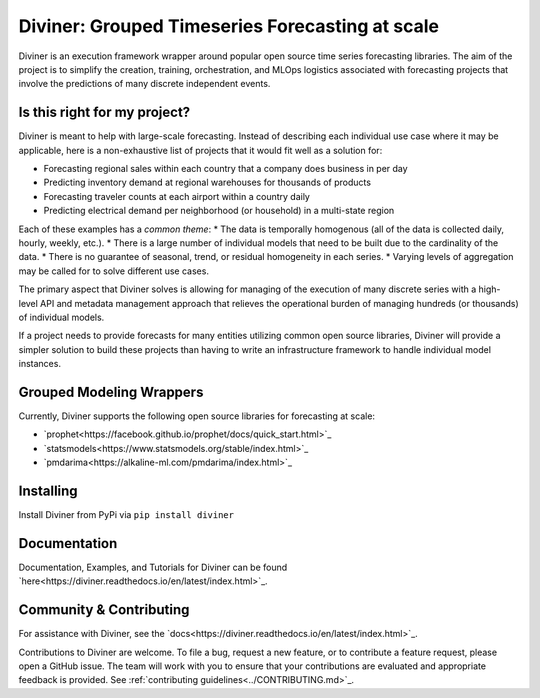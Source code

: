 
Diviner: Grouped Timeseries Forecasting at scale
================================================

Diviner is an execution framework wrapper around popular open source time series forecasting libraries.
The aim of the project is to simplify the creation, training, orchestration, and MLOps logistics associated with
forecasting projects that involve the predictions of many discrete independent events.

|docs| |pypi| |license| |downloads|

.. |docs| image:: https://img.shields.io/badge/docs-latest-success.svg
    :target: https://diviner.readthedocs.io/en/latest/index.html
    :alt: Latest Docs

.. |pypi| image:: https://img.shields.io/badge/pypi/v/diviner.svg
    :target: https://pypi.org/project/diviner/
    :alt: Latest Python Release

.. |license| image:: https://img.shields.io/badge/license-Apache%202-brightgreen.svg
    :target: https://github.com/databricks/diviner/blob/main/LICENSE.txt
    :alt: Apache 2 License

.. |downloads| image:: https://pepy.tech/badge/diviner
    :target: https://pepy.tech/project/diviner
    :alt: Total Downloads


Is this right for my project?
-----------------------------

Diviner is meant to help with large-scale forecasting. Instead of describing each individual use case where it may be
applicable, here is a non-exhaustive list of projects that it would fit well as a solution for:

* Forecasting regional sales within each country that a company does business in per day
* Predicting inventory demand at regional warehouses for thousands of products
* Forecasting traveler counts at each airport within a country daily
* Predicting electrical demand per neighborhood (or household) in a multi-state region

Each of these examples has a *common theme*:
* The data is temporally homogenous (all of the data is collected daily, hourly, weekly, etc.).
* There is a large number of individual models that need to be built due to the cardinality of the data.
* There is no guarantee of seasonal, trend, or residual homogeneity in each series.
* Varying levels of aggregation may be called for to solve different use cases.

The primary aspect that Diviner solves is allowing for managing of the execution of many discrete series with a
high-level API and metadata management approach that relieves the operational burden of managing hundreds (or thousands)
of individual models.

If a project needs to provide forecasts for many entities utilizing common open source libraries, Diviner will provide
a simpler solution to build these projects than having to write an infrastructure framework to handle individual model
instances.

Grouped Modeling Wrappers
-------------------------

Currently, Diviner supports the following open source libraries for forecasting at scale:

* `prophet<https://facebook.github.io/prophet/docs/quick_start.html>`_

* `statsmodels<https://www.statsmodels.org/stable/index.html>`_

* `pmdarima<https://alkaline-ml.com/pmdarima/index.html>`_

Installing
----------

Install Diviner from PyPi via ``pip install diviner``

Documentation
-------------

Documentation, Examples, and Tutorials for Diviner can be found `here<https://diviner.readthedocs.io/en/latest/index.html>`_.

Community & Contributing
------------------------

For assistance with Diviner, see the `docs<https://diviner.readthedocs.io/en/latest/index.html>`_.

Contributions to Diviner are welcome. To file a bug, request a new feature, or to contribute a feature request, please
open a GitHub issue. The team will work with you to ensure that your contributions are evaluated and appropriate
feedback is provided. See :ref:`contributing guidelines<../CONTRIBUTING.md>`_.
